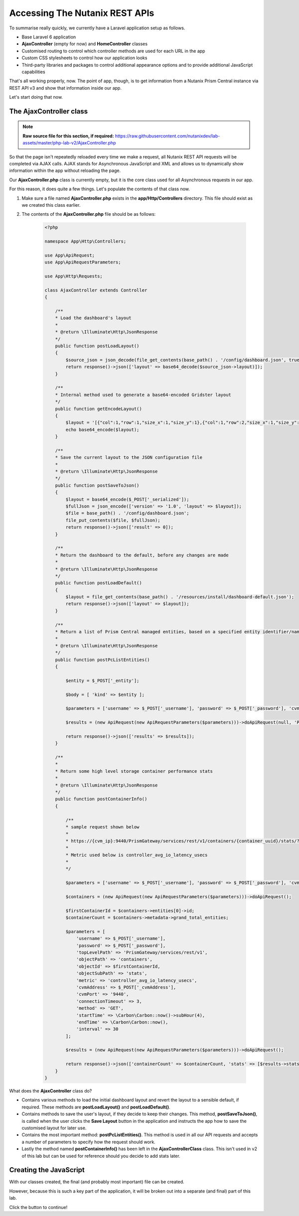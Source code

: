 Accessing The Nutanix REST APIs
###############################

To summarise really quickly, we currently have a Laravel application setup as follows.

- Base Laravel 6 application
- **AjaxController** (empty for now) and **HomeController** classes
- Customised routing to control which controller methods are used for each URL in the app
- Custom CSS stylesheets to control how our application looks
- Third-party libraries and packages to control additional appearance options and to provide additional JavaScript capabilities

That's all working properly, now.  The point of app, though, is to get information from a Nutanix Prism Central instance via REST API v3 and show that information inside our app.

Let's start doing that now.

The AjaxController class
........................

.. note::

   **Raw source file for this section, if required:** https://raw.githubusercontent.com/nutanixdev/lab-assets/master/php-lab-v2/AjaxController.php

So that the page isn't repeatedly reloaded every time we make a request, all Nutanix REST API requests will be completed via AJAX calls.  AJAX stands for Asynchronous JavaScript and XML and allows us to dynamically show information within the app without reloading the page.

Our **AjaxController.php** class is currently empty, but it is the core class used for all Asynchronous requests in our app.

For this reason, it does quite a few things.  Let's populate the contents of that class now.

#. Make sure a file named **AjaxController.php** exists in the **app/Http/Controllers** directory.  This file should exist as we created this class earlier.

#. The contents of the **AjaxController.php** file should be as follows:

    .. code-block:: php

        <?php

        namespace App\Http\Controllers;

        use App\ApiRequest;
        use App\ApiRequestParameters;

        use App\Http\Requests;

        class AjaxController extends Controller
        {

            /**
            * Load the dashboard's layout
            *
            * @return \Illuminate\Http\JsonResponse
            */
            public function postLoadLayout()
            {
                $source_json = json_decode(file_get_contents(base_path() . '/config/dashboard.json', true));
                return response()->json(['layout' => base64_decode($source_json->layout)]);
            }

            /**
            * Internal method used to generate a base64-encoded Gridster layout
            */
            public function getEncodeLayout()
            {
                $layout = '[{"col":1,"row":1,"size_x":1,"size_y":1},{"col":1,"row":2,"size_x":1,"size_y":1},{"col":1,"row":3,"size_x":1,"size_y":1},{"col":2,"row":1,"size_x":2,"size_y":1},{"id":"bigGraph","col":2,"row":2,"size_x":2,"size_y":2},{"col":4,"row":1,"size_x":1,"size_y":1},{"col":4,"row":2,"size_x":2,"size_y":1},{"col":4,"row":3,"size_x":1,"size_y":1},{"col":5,"row":1,"size_x":1,"size_y":1},{"col":5,"row":3,"size_x":1,"size_y":1},{"col":6,"row":1,"size_x":1,"size_y":1},{"col":6,"row":2,"size_x":1,"size_y":2},{"id":"footerWidget","col":1,"row":4,"size_x":6,"size_y":1}]';
                echo base64_encode($layout);
            }

            /**
            * Save the current layout to the JSON configuration file
            *
            * @return \Illuminate\Http\JsonResponse
            */
            public function postSaveToJson()
            {
                $layout = base64_encode($_POST['_serialized']);
                $fullJson = json_encode(['version' => '1.0', 'layout' => $layout]);
                $file = base_path() . '/config/dashboard.json';
                file_put_contents($file, $fullJson);
                return response()->json(['result' => 0]);
            }

            /**
            * Return the dashboard to the default, before any changes are made
            *
            * @return \Illuminate\Http\JsonResponse
            */
            public function postLoadDefault()
            {
                $layout = file_get_contents(base_path() . '/resources/install/dashboard-default.json');
                return response()->json(['layout' => $layout]);
            }

            /**
            * Return a list of Prism Central managed entities, based on a specified entity identifier/name
            *
            * @return \Illuminate\Http\JsonResponse
            */
            public function postPcListEntities()
            {

                $entity = $_POST['_entity'];

                $body = [ 'kind' => $entity ];

                $parameters = ['username' => $_POST['_username'], 'password' => $_POST['_password'], 'cvmAddress' => $_POST['_cvmAddress'], 'objectPath' => $entity . 's/list', 'method' => 'POST', 'body' => json_encode($body), 'entity' => $entity ];
                
                $results = (new ApiRequest(new ApiRequestParameters($parameters)))->doApiRequest(null, 'POST');

                return response()->json(['results' => $results]);
            }

            /**
            * 
            * Return some high level storage container performance stats
            *
            * @return \Illuminate\Http\JsonResponse
            */
            public function postContainerInfo()
            {

                /**
                * sample request shown below
                * 
                * https://{cvm_ip}:9440/PrismGateway/services/rest/v1/containers/{container_uuid}/stats/?metrics={metric}&startTimeInUsecs={start_time}&endTimeInUsecs={end_time}&interval={interval_in_secs}
                * 
                * Metric used below is controller_avg_io_latency_usecs
                * 
                */

                $parameters = ['username' => $_POST['_username'], 'password' => $_POST['_password'], 'cvmAddress' => $_POST['_cvmAddress'], 'objectPath' => 'storage_containers'];

                $containers = (new ApiRequest(new ApiRequestParameters($parameters)))->doApiRequest();

                $firstContainerId = $containers->entities[0]->id;
                $containerCount = $containers->metadata->grand_total_entities;

                $parameters = [
                    'username' => $_POST['_username'],
                    'password' => $_POST['_password'],
                    'topLevelPath' => 'PrismGateway/services/rest/v1',
                    'objectPath' => 'containers',
                    'objectId' => $firstContainerId,
                    'objectSubPath' => 'stats',
                    'metric' => 'controller_avg_io_latency_usecs',
                    'cvmAddress' => $_POST['_cvmAddress'],
                    'cvmPort' => '9440',
                    'connectionTimeout' => 3,
                    'method' => 'GET',
                    'startTime' => \Carbon\Carbon::now()->subHour(4),
                    'endTime' => \Carbon\Carbon::now(),
                    'interval' => 30
                ];

                $results = (new ApiRequest(new ApiRequestParameters($parameters)))->doApiRequest();

                return response()->json(['containerCount' => $containerCount, 'stats' => [$results->statsSpecificResponses[0]->values]]);
            }
        }

What does the **AjaxController** class do?

- Contains various methods to load the initial dashboard layout and revert the layout to a sensible default, if required.  These methods are **postLoadLayout()** and **postLoadDefault()**.
- Contains methods to save the user's layout, if they decide to keep their changes.  This method, **postSaveToJson()**, is called when the user clicks the **Save Layout** button in the application and instructs the app how to save the customised layout for later use.
- Contains the most important method: **postPcListEntities()**.  This method is used in all our API requests and accepts a number of parameters to specify how the request should work.
- Lastly the method named **postContainerInfo()** has been left in the **AjaxControllerClass** class.  This isn't used in v2 of this lab but can be used for reference should you decide to add stats later.

Creating the JavaScript
.......................

With our classes created, the final (and probably most important) file can be created.

However, because this is such a key part of the application, it will be broken out into a separate (and final) part of this lab.

Click the button to continue!